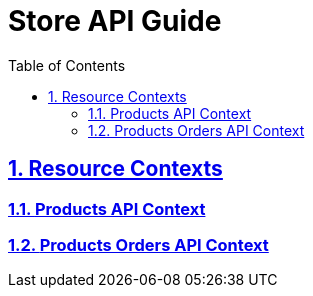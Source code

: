 = Store API Guide
:doctype: book
:icons: font
:source-highlighter: highlightjs
:toc: left
:toclevels: 3
:sectlinks:
:numbered: ''
:docinfo: shared

[[resources]]
== Resource Contexts

=== <<api-guide-product.adoc#, Products API Context>>

=== <<api-guide-product-order.adoc#, Products Orders API Context>>

